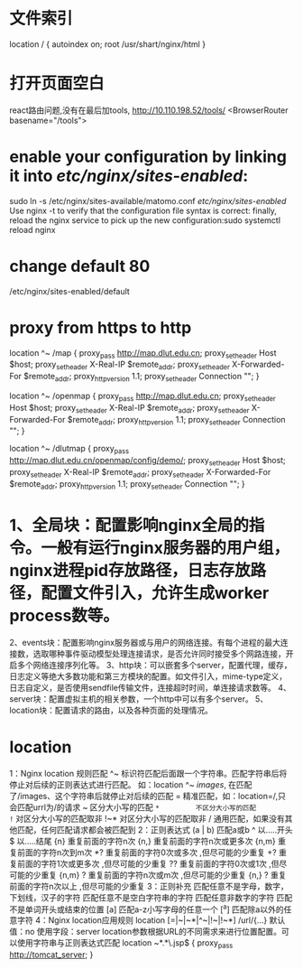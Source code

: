 #+TITLE:
* 文件索引
location / {
  autoindex on;
  root /usr/shart/nginx/html
}
* 打开页面空白
react路由问题,没有在最后加tools, http://10.110.198.52/tools/
    <BrowserRouter basename="/tools">
* enable your configuration by linking it into /etc/nginx/sites-enabled/:
sudo ln -s /etc/nginx/sites-available/matomo.conf /etc/nginx/sites-enabled/
Use nginx -t to verify that the configuration file syntax is correct:
 finally, reload the nginx service to pick up the new configuration:sudo systemctl reload nginx
* change default 80
/etc/nginx/sites-enabled/default
* proxy from https to http
        location ^~ /map {
           proxy_pass http://map.dlut.edu.cn;
           proxy_set_header Host $host;
           proxy_set_header X-Real-IP $remote_addr;
           proxy_set_header X-Forwarded-For $remote_addr;
           proxy_http_version 1.1;
           proxy_set_header Connection "";
        }

        location ^~ /openmap {
           proxy_pass http://map.dlut.edu.cn;
           proxy_set_header Host $host;
           proxy_set_header X-Real-IP $remote_addr;
           proxy_set_header X-Forwarded-For $remote_addr;
           proxy_http_version 1.1;
           proxy_set_header Connection "";
        }

        location ^~ /dlutmap {
           proxy_pass http://map.dlut.edu.cn/openmap/config/demo/;
           proxy_set_header Host $host;
           proxy_set_header X-Real-IP $remote_addr;
           proxy_set_header X-Forwarded-For $remote_addr;
           proxy_http_version 1.1;
           proxy_set_header Connection "";
        }

* 1、全局块：配置影响nginx全局的指令。一般有运行nginx服务器的用户组，nginx进程pid存放路径，日志存放路径，配置文件引入，允许生成worker process数等。
2、events块：配置影响nginx服务器或与用户的网络连接。有每个进程的最大连接数，选取哪种事件驱动模型处理连接请求，是否允许同时接受多个网路连接，开启多个网络连接序列化等。
3、http块：可以嵌套多个server，配置代理，缓存，日志定义等绝大多数功能和第三方模块的配置。如文件引入，mime-type定义，日志自定义，是否使用sendfile传输文件，连接超时时间，单连接请求数等。
4、server块：配置虚拟主机的相关参数，一个http中可以有多个server。
5、location块：配置请求的路由，以及各种页面的处理情况。
* location
1：Nginx location 规则匹配
^~          标识符匹配后面跟一个字符串。匹配字符串后将停止对后续的正则表达式进行匹配。
             如：location ^~ /images/,  在匹配了/images、这个字符串后就停止对后续的匹配
=          精准匹配，如：location=/,只会匹配urrl为/的请求
~          区分大小写的匹配
~*         不区分大小写的匹配
!~          对区分大小写的匹配取非
!~*         对区分大小写的匹配取非
/             通用匹配，如果没有其他匹配，任何匹配请求都会被匹配到
 2：正则表达式
(a | b)    匹配a或b
^          以.....开头
$         以.....结尾
{n}        重复前面的字符n次
{n,}       重复前面的字符n次或更多次
{n,m}     重复前面的字符n次到m次
*?           重复前面的字符0次或多次 ,但尽可能的少重复
+?           重复前面的字符1次或更多次 ,但尽可能的少重复
??           重复前面的字符0次或1次 ,但尽可能的少重复
{n,m} ?    重复前面的字符n次或m次 ,但尽可能的少重复
{n,} ?       重复前面的字符n次以上 ,但尽可能的少重复
3：正则补充
\w           匹配任意不是字母，数字，下划线，汉子的字符
\s           匹配任意不是空白字符串的字符
\D          匹配任意非数字的字符
\B          匹配不是单词开头或结束的位置
[a]         匹配a-z小写字母的任意一个
[^a]        匹配除a以外的任意字符
4：Nginx location应用规则
location [=|~|~*|^~|!~|!~*] /url/{...}
默认值：no
使用字段：server
location参数根据URL的不同需求来进行位置配置。可以使用字符串与正则表达式匹配
location ~*.*\.jsp$ {
      proxy_pass http://tomcat_server;
}

